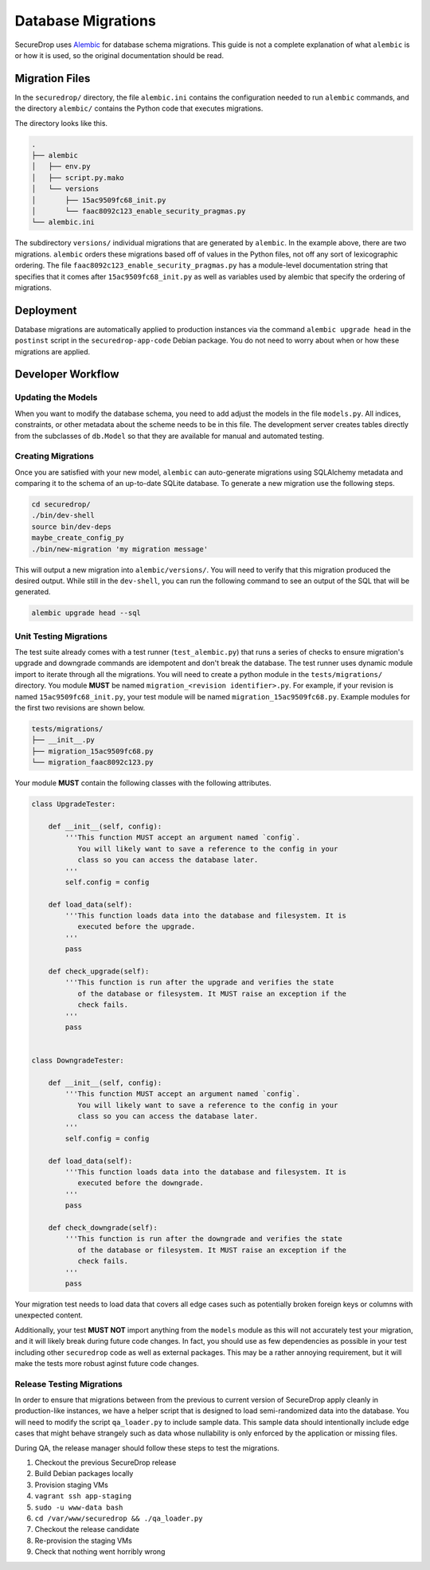 Database Migrations
===================

SecureDrop uses Alembic_ for database schema migrations. This guide is not a complete explanation of
what ``alembic`` is or how it is used, so the original documentation should be read.

.. _Alembic: https://alembic.sqlalchemy.org/en/latest/

Migration Files
---------------

In the ``securedrop/`` directory, the file ``alembic.ini`` contains the configuration needed to run
``alembic`` commands, and the directory ``alembic/`` contains the Python code that executes
migrations.

The directory looks like this.

.. code-block:: none

    .
    ├── alembic
    │   ├── env.py
    │   ├── script.py.mako
    │   └── versions
    │       ├── 15ac9509fc68_init.py
    │       └── faac8092c123_enable_security_pragmas.py
    └── alembic.ini

The subdirectory ``versions/`` individual migrations that are generated by ``alembic``. In the
example above, there are two migrations. ``alembic`` orders these migrations based off of values in
the Python files, not off any sort of lexicographic ordering. The file
``faac8092c123_enable_security_pragmas.py`` has a module-level documentation string that specifies
that it comes after ``15ac9509fc68_init.py`` as well as variables used by alembic that specify the
ordering of migrations.

Deployment
----------

Database migrations are automatically applied to production instances via the command
``alembic upgrade head`` in the ``postinst`` script in the ``securedrop-app-code`` Debian package.
You do not need to worry about when or how these migrations are applied.

Developer Workflow
------------------

Updating the Models
~~~~~~~~~~~~~~~~~~~

When you want to modify the database schema, you need to add adjust the models in the file
``models.py``. All indices, constraints, or other metadata about the scheme needs to be in this
file. The development server creates tables directly from the subclasses of ``db.Model`` so that
they are available for manual and automated testing.

Creating Migrations
~~~~~~~~~~~~~~~~~~~

Once you are satisfied with your new model, ``alembic`` can auto-generate migrations using
SQLAlchemy metadata and comparing it to the schema of an up-to-date SQLite database. To generate a
new migration use the following steps.

.. code-block:: none

    cd securedrop/
    ./bin/dev-shell
    source bin/dev-deps
    maybe_create_config_py
    ./bin/new-migration 'my migration message'

This will output a new migration into ``alembic/versions/``. You will need to verify that this
migration produced the desired output. While still in the ``dev-shell``, you can run the following
command to see an output of the SQL that will be generated.

.. code-block:: none

    alembic upgrade head --sql

Unit Testing Migrations
~~~~~~~~~~~~~~~~~~~~~~~

The test suite already comes with a test runner (``test_alembic.py``) that runs a series of checks
to ensure migration's upgrade and downgrade commands are idempotent and don't break the database.
The test runner uses dynamic module import to iterate through all the migrations. You will need to
create a python module in the ``tests/migrations/`` directory. You module **MUST** be named
``migration_<revision identifier>.py``. For example, if your revision is named
``15ac9509fc68_init.py``, your test module will be named ``migration_15ac9509fc68.py``.
Example modules for the first two revisions are shown below.

.. code-block:: none

    tests/migrations/
    ├── __init__.py
    ├── migration_15ac9509fc68.py
    └── migration_faac8092c123.py


Your module **MUST** contain the following classes with the following attributes.

.. code:: python

    class UpgradeTester:

        def __init__(self, config):
            '''This function MUST accept an argument named `config`.
               You will likely want to save a reference to the config in your
               class so you can access the database later.
            '''
            self.config = config

        def load_data(self):
            '''This function loads data into the database and filesystem. It is
               executed before the upgrade.
            '''
            pass

        def check_upgrade(self):
            '''This function is run after the upgrade and verifies the state
               of the database or filesystem. It MUST raise an exception if the
               check fails.
            '''
            pass


    class DowngradeTester:

        def __init__(self, config):
            '''This function MUST accept an argument named `config`.
               You will likely want to save a reference to the config in your
               class so you can access the database later.
            '''
            self.config = config

        def load_data(self):
            '''This function loads data into the database and filesystem. It is
               executed before the downgrade.
            '''
            pass

        def check_downgrade(self):
            '''This function is run after the downgrade and verifies the state
               of the database or filesystem. It MUST raise an exception if the
               check fails.
            '''
            pass

Your migration test needs to load data that covers all edge cases such as potentially broken foreign
keys or columns with unexpected content.

Additionally, your test **MUST NOT** import anything from the ``models`` module as this will not
accurately test your migration, and it will likely break during future code changes. In fact, you
should use as few dependencies as possible in your test including other ``securedrop`` code as well
as external packages. This may be a rather annoying requirement, but it will make the tests more
robust aginst future code changes.

Release Testing Migrations
~~~~~~~~~~~~~~~~~~~~~~~~~~

In order to ensure that migrations between from the previous to current version of SecureDrop apply
cleanly in production-like instances, we have a helper script that is designed to load
semi-randomized data into the database. You will need to modify the script ``qa_loader.py`` to
include sample data. This sample data should intentionally include edge cases that might behave
strangely such as data whose nullability is only enforced by the application or missing files.

During QA, the release manager should follow these steps to test the migrations.

1. Checkout the previous SecureDrop release
2. Build Debian packages locally
3. Provision staging VMs
4. ``vagrant ssh app-staging``
5. ``sudo -u www-data bash``
6. ``cd /var/www/securedrop && ./qa_loader.py``
7. Checkout the release candidate
8. Re-provision the staging VMs
9. Check that nothing went horribly wrong

